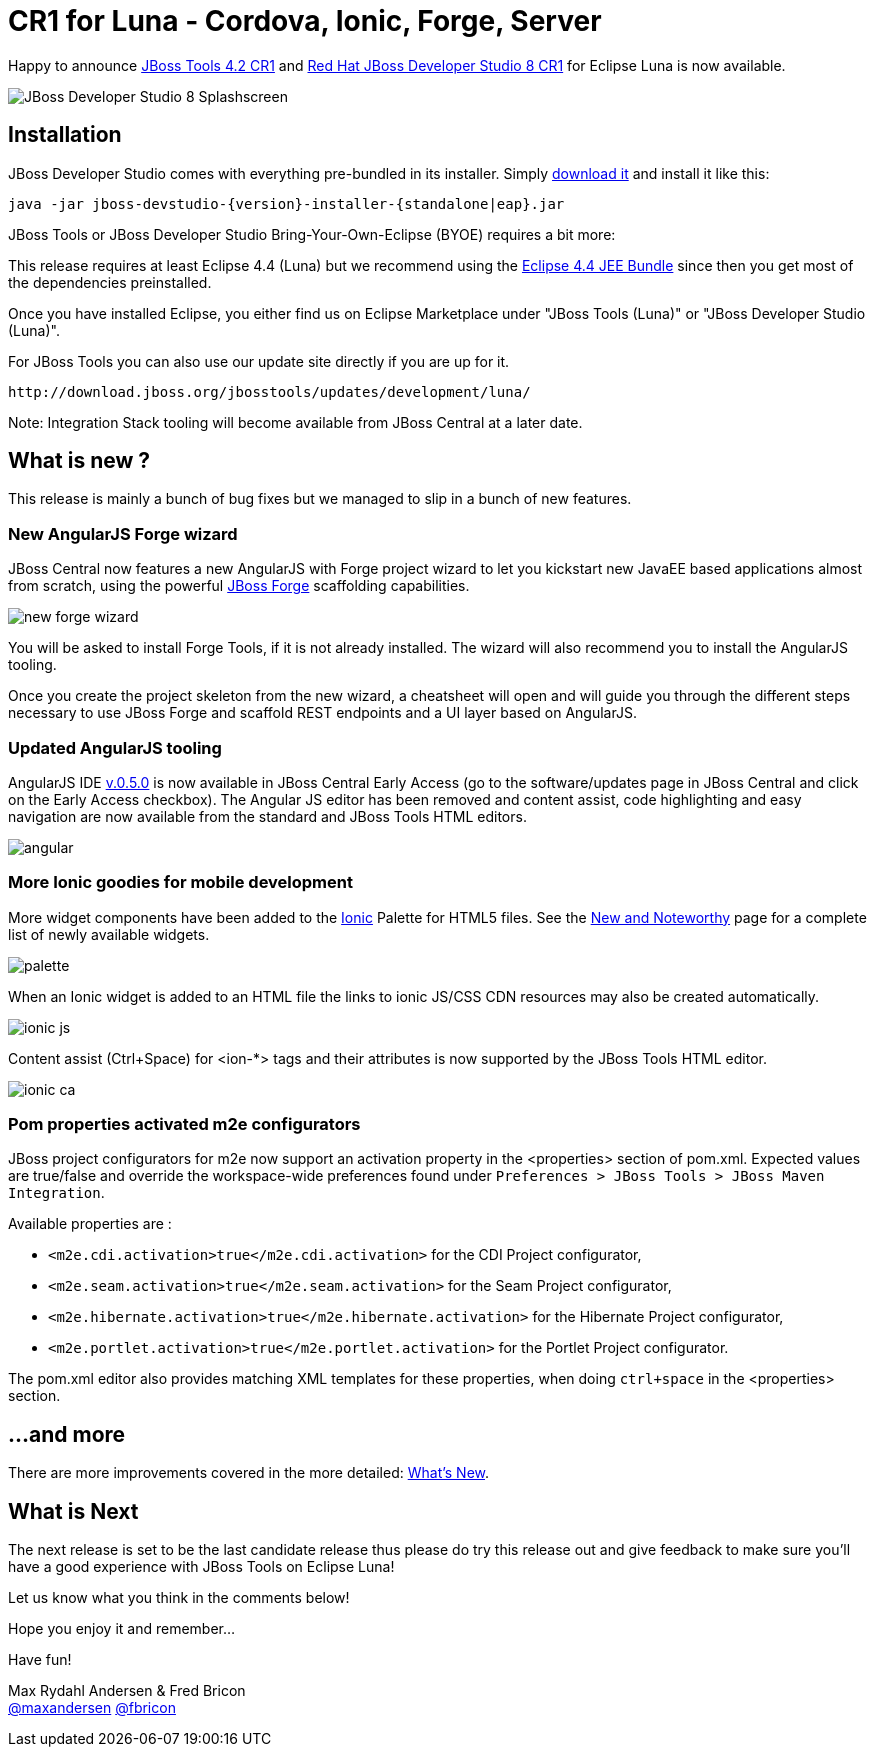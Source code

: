 = CR1 for Luna - Cordova, Ionic, Forge, Server
:page-layout: blog
:page-author: maxandersen
:page-tags: [release, jbosstools, devstudio, jbosscentral]

Happy to announce link:/downloads/jbosstools/luna/4.2.0.CR1.html[JBoss Tools 4.2 CR1] and link:/downloads/devstudio/luna/8.0.0.CR1.html[Red Hat JBoss Developer Studio 8 CR1] for Eclipse Luna is now available.

image::images/devstudio8_splash.png[JBoss Developer Studio 8 Splashscreen]

== Installation

JBoss Developer Studio comes with everything pre-bundled in its installer. Simply link:/downloads/devstudio/luna/8.0.0.CR1.html[download it] and install it like this:
 
    java -jar jboss-devstudio-{version}-installer-{standalone|eap}.jar   

JBoss Tools or JBoss Developer Studio Bring-Your-Own-Eclipse (BYOE) requires a bit more:

This release requires at least Eclipse 4.4 (Luna) but we recommend
using the
http://www.eclipse.org/downloads/packages/eclipse-ide-java-ee-developers/lunar[Eclipse
4.4 JEE Bundle] since then you get most of the dependencies preinstalled.

Once you have installed Eclipse, you either find us on Eclipse Marketplace under "JBoss Tools (Luna)" or "JBoss Developer Studio (Luna)".

For JBoss Tools you can also use our update site directly if you are up for it.

    http://download.jboss.org/jbosstools/updates/development/luna/
 
Note: Integration Stack tooling will become available from JBoss Central at a later date.

== What is new ? 

This release is mainly a bunch of bug fixes but we managed to slip in a bunch of new features.

=== New AngularJS Forge wizard

JBoss Central now features a new AngularJS with Forge project wizard to let you kickstart new JavaEE based applications almost from scratch, using the powerful http://forge.jboss.org/[JBoss Forge] scaffolding capabilities.

image:./images/new-forge-wizard.png[]

You will be asked to install Forge Tools, if it is not already installed. The wizard will also recommend you to install the AngularJS tooling.

Once you create the project skeleton from the new wizard, a cheatsheet will open and will guide you through the different steps necessary to use JBoss Forge and scaffold REST endpoints and a UI layer based on AngularJS.

=== Updated AngularJS tooling

AngularJS IDE https://github.com/angelozerr/angularjs-eclipse/wiki/New-and-Noteworthy-0.5.0[v.0.5.0] is now available in JBoss Central Early Access (go to the software/updates page in JBoss Central and click on the Early Access checkbox). The Angular JS editor has been removed and content assist, code highlighting and easy navigation are now available from the standard and JBoss Tools HTML editors.

image::images/angular.png[]


=== More Ionic goodies for mobile development
More widget components have been added to the http://www.ionicframework.com[Ionic] Palette for HTML5 files. See the link:/documentation/whatsnew/jbosstools/4.2.0.CR1.html#ionic[New and Noteworthy] page for a complete list of newly available widgets.

image::images/palette.png[]

When an Ionic widget is added to an HTML file the links to ionic JS/CSS CDN resources may also be created automatically.

image::images/ionic-js.png[]

Content assist (Ctrl+Space) for <ion-*> tags and their attributes is now supported by the JBoss Tools HTML editor.

image::images/ionic-ca.png[]


=== Pom properties activated m2e configurators

JBoss project configurators for m2e now support an activation property in the <properties> section of pom.xml. Expected values are true/false and override the workspace-wide preferences found under `Preferences > JBoss Tools > JBoss Maven Integration`.  

Available properties are : 

- `<m2e.cdi.activation>true</m2e.cdi.activation>` for the CDI Project configurator,
- `<m2e.seam.activation>true</m2e.seam.activation>` for the Seam Project configurator,
- `<m2e.hibernate.activation>true</m2e.hibernate.activation>` for the Hibernate Project configurator,
- `<m2e.portlet.activation>true</m2e.portlet.activation>` for the Portlet Project configurator.

The pom.xml editor also provides matching XML templates for these properties, when doing `ctrl+space` in the <properties> section.


 
== ...and more

There are more improvements covered in the more detailed: link:/documentation/whatsnew/jbosstools/4.2.0.CR1.html[What's New].

== What is Next

The next release is set to be the last candidate release thus please do try this release out and give feedback to make sure you'll have a good experience with JBoss Tools on Eclipse Luna!

Let us know what you think in the comments below!

Hope you enjoy it and remember...

Have fun!

Max Rydahl Andersen & Fred Bricon +
http://twitter.com/maxandersen[@maxandersen]
http://twitter.com/fbricon[@fbricon]

	